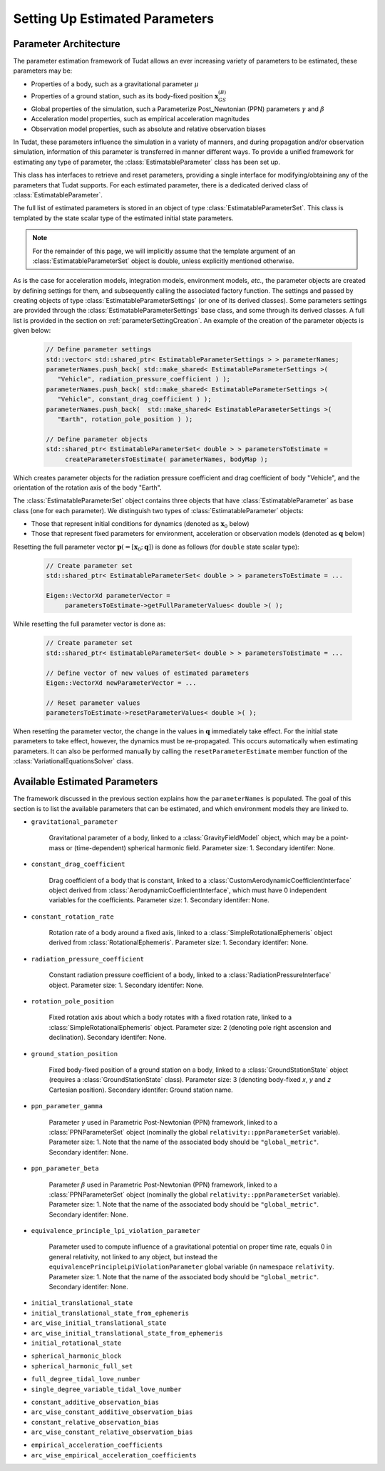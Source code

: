 ===============================
Setting Up Estimated Parameters
===============================

.. _parameterArchitecture:

Parameter Architecture
######################

The parameter estimation framework of Tudat allows an ever increasing variety of parameters to be estimated, these parameters may be:

* Properties of a body, such as a gravitational parameter :math:`\mu`
* Properties of a ground station, such as its body-fixed position :math:`\mathbf{x}_{GS}^{(B)}`
* Global properties of the simulation, such a Parameterize Post_Newtonian (PPN) parameters :math:`\gamma` and :math:`\beta`
* Acceleration model properties, such as empirical acceleration magnitudes
* Observation model properties, such as absolute and relative observation biases

In Tudat, these parameters influence the simulation in a variety of manners, and during propagation and/or observation simulation, information of this parameter is transferred in manner different ways. To provide a unified framework for estimating any type of parameter, the :class:`EstimatableParameter` class has been set up. 

.. class:: EstimatableParameter

   This class has interfaces to retrieve and reset parameters, providing a single interface for modifying/obtaining any of the parameters that Tudat supports. For each estimated parameter, there is a dedicated derived class of :class:`EstimatableParameter`. 

.. class:: EstimatableParameterSet

   The full list of estimated parameters is stored in an object of type :class:`EstimatableParameterSet`. This class is templated by the state scalar type of the estimated initial state parameters. 

.. note::
   For the remainder of this page, we will implicitly assume that the template argument of an :class:`EstimatableParameterSet` object is double, unless explicitly mentioned otherwise.

As is the case for acceleration models, integration models, environment models, *etc.*, the parameter objects are created by defining settings for them, and subsequently calling the associated factory function. The settings and passed by creating objects of type :class:`EstimatableParameterSettings` (or one of its derived classes). Some parameters settings are provided through the :class:`EstimatableParameterSettings` base class, and some through its derived classes. A full list is provided in the section on :ref:`parameterSettingCreation`. An example of the creation of the parameter objects is given below:

   .. code-block:: cpp

       // Define parameter settings
       std::vector< std::shared_ptr< EstimatableParameterSettings > > parameterNames;
       parameterNames.push_back( std::make_shared< EstimatableParameterSettings >( 
          "Vehicle", radiation_pressure_coefficient ) );
       parameterNames.push_back( std::make_shared< EstimatableParameterSettings >( 
          "Vehicle", constant_drag_coefficient ) );
       parameterNames.push_back(  std::make_shared< EstimatableParameterSettings >(
          "Earth", rotation_pole_position ) );
          
       // Define parameter objects   
       std::shared_ptr< EstimatableParameterSet< double > > parametersToEstimate =
            createParametersToEstimate( parameterNames, bodyMap );
         
Which creates parameter objects for the radiation pressure coefficient and drag coefficient of body "Vehicle", and the orientation of the rotation axis of the body "Earth".

The :class:`EstimatableParameterSet` object contains three objects that have :class:`EstimatableParameter` as base class (one for each parameter). We distinguish two types of :class:`EstimatableParameter` objects:

* Those that represent initial conditions for dynamics (denoted as :math:`\mathbf{x}_{0}` below)
* Those that represent fixed parameters for environment, acceleration or observation models (denoted as :math:`\mathbf{q}` below)

Resetting the full parameter vector :math:`\mathbf{p}(=[\mathbf{x}_{0};\mathbf{q}])` is done as follows (for :literal:`double` state scalar type):
         
   .. code-block:: cpp

       // Create parameter set  
       std::shared_ptr< EstimatableParameterSet< double > > parametersToEstimate = ...
       
       Eigen::VectorXd parameterVector =
            parametersToEstimate->getFullParameterValues< double >( );

While resetting the full parameter vector is done as:

   .. code-block:: cpp

       // Create parameter set  
       std::shared_ptr< EstimatableParameterSet< double > > parametersToEstimate = ...
       
       // Define vector of new values of estimated parameters
       Eigen::VectorXd newParameterVector = ...
       
       // Reset parameter values
       parametersToEstimate->resetParameterValues< double >( );

When resetting the parameter vector, the change in the values in :math:`\mathbf{q}` immediately take effect. For the initial state parameters to take effect, however, the dynamics must be re-propagated. This occurs automatically when estimating parameters. It can also be performed manually by calling the :literal:`resetParameterEstimate` member function of the :class:`VariationalEquationsSolver` class. 

.. _parameterSettingCreation:

Available Estimated Parameters
#############################

The framework discussed in the previous section explains how the :literal:`parameterNames` is populated. The goal of this section is to list the available parameters that can be estimated, and which environment models they are linked to.

.. class:: Single Parameters (NAME!)

- :literal:`gravitational_parameter`
	
	Gravitational parameter of a body, linked to a :class:`GravityFieldModel` object, which may be a point-mass or (time-dependent) spherical harmonic field. Parameter size: 1. Secondary identifer: None.

- :literal:`constant_drag_coefficient`

	Drag coefficient of a body that is constant, linked to a :class:`CustomAerodynamicCoefficientInterface` object derived from :class:`AerodynamicCoefficientInterface`, which must have 0 independent variables for the coefficients. Parameter size: 1. Secondary identifer: None.
	
- :literal:`constant_rotation_rate`

	Rotation rate of a body around a fixed axis, linked to a :class:`SimpleRotationalEphemeris` object derived from :class:`RotationalEphemeris`. Parameter size: 1. Secondary identifer: None.
	
- :literal:`radiation_pressure_coefficient`

	Constant radiation pressure coefficient of a body, linked to a :class:`RadiationPressureInterface` object. Parameter size: 1. Secondary identifer: None.

- :literal:`rotation_pole_position`

	Fixed rotation axis about which a body rotates with a fixed rotation rate, linked to a :class:`SimpleRotationalEphemeris` object. Parameter size: 2 (denoting pole right ascension and declination). Secondary identifer: None.

- :literal:`ground_station_position`
	
	Fixed body-fixed position of a ground station on a body, linked to a :class:`GroundStationState` object (requires a :class:`GroundStationState` class). Parameter size: 3 (denoting body-fixed *x*, *y* and *z* Cartesian position). Secondary identifer: Ground station name.

- :literal:`ppn_parameter_gamma`
	
	Parameter :math:`\gamma` used in Parametric Post-Newtonian (PPN) framework, linked to a :class:`PPNParameterSet` object (nominally the global :literal:`relativity::ppnParameterSet` variable). Parameter size: 1. Note that the name of the associated body should be :literal:`"global_metric"`. Secondary identifer: None.

- :literal:`ppn_parameter_beta`
	
	Parameter :math:`\beta` used in Parametric Post-Newtonian (PPN) framework, linked to a :class:`PPNParameterSet` object (nominally the global :literal:`relativity::ppnParameterSet` variable). Parameter size: 1. Note that the name of the associated body should be :literal:`"global_metric"`. Secondary identifer: None.

- :literal:`equivalence_principle_lpi_violation_parameter`

	Parameter used to compute influence of a gravitational potential on proper time rate, equals 0 in general relativity, not linked to any object, but instead the :literal:`equivalencePrincipleLpiViolationParameter` global variable (in namespace :literal:`relativity`. Parameter size: 1. Note that the name of the associated body should be :literal:`"global_metric"`. Secondary identifer: None.


.. class:: Initial State Parameters

- :literal:`initial_translational_state`

- :literal:`initial_translational_state_from_ephemeris`

- :literal:`arc_wise_initial_translational_state`

- :literal:`arc_wise_initial_translational_state_from_ephemeris`

- :literal:`initial_rotational_state`

         
.. class:: Spherical Harmonic Parameters

- :literal:`spherical_harmonic_block`

- :literal:`spherical_harmonic_full_set`
   
         
.. class:: Tidal Love Number Parameters

- :literal:`full_degree_tidal_love_number`

- :literal:`single_degree_variable_tidal_love_number`

.. class:: Constant Observation Bias Parameters

- :literal:`constant_additive_observation_bias`

- :literal:`arc_wise_constant_additive_observation_bias`

- :literal:`constant_relative_observation_bias`

- :literal:`arc_wise_constant_relative_observation_bias`

.. class:: Empirical Acceleration Parameters

- :literal:`empirical_acceleration_coefficients`

- :literal:`arc_wise_empirical_acceleration_coefficients`
   
